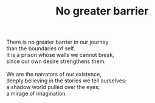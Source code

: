 :PROPERTIES:
:ID:       5790D173-A0BB-44DF-8EDA-273E5CAD9A7B
:SLUG:     no-greater-barrier
:END:
#+filetags: :poetry:
#+title: No greater barrier

#+BEGIN_VERSE
There is no greater barrier in our journey
than the boundaries of self.
It is a prison whose walls we cannot break,
since our own desire strengthens them.

We are the narrators of our existence,
deeply believing in the stories we tell ourselves:
a shadow world pulled over the eyes;
a mirage of imagination.
#+END_VERSE
